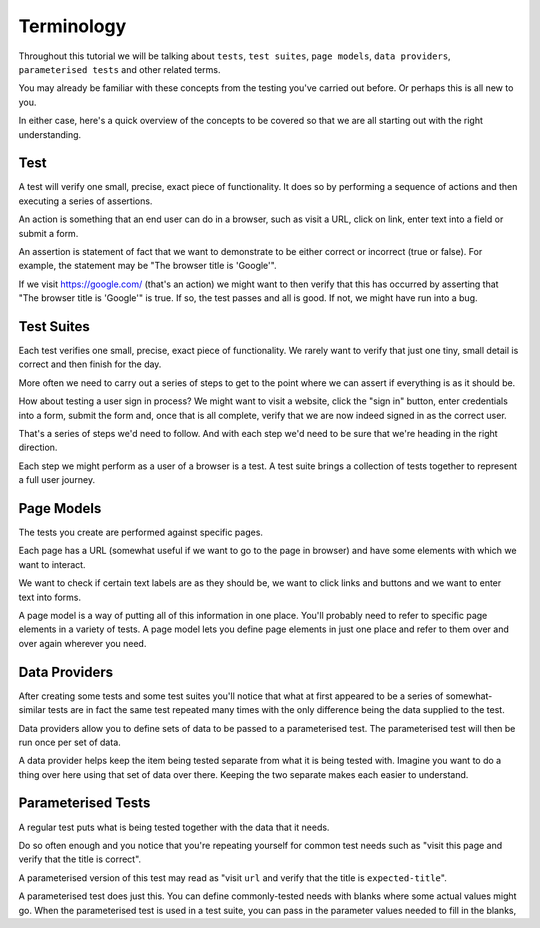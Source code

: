 ===========
Terminology
===========

Throughout this tutorial we will be talking about ``tests``, ``test suites``, ``page models``, ``data providers``,
``parameterised tests`` and other related terms.

You may already be familiar with these concepts from the testing you've carried out before. Or perhaps this is all new
to you.

In either case, here's a quick overview of the concepts to be covered so that we are all starting out with the right
understanding.

----
Test
----

A test will verify one small, precise, exact piece of functionality. It does so by performing a sequence of actions
and then executing a series of assertions.

An action is something that an end user can do in a browser, such as visit a URL, click on link, enter text into a
field or submit a form.

An assertion is statement of fact that we want to demonstrate to be either correct or incorrect (true or false).
For example, the statement may be "The browser title is 'Google'".

If we visit https://google.com/ (that's an action) we might want to then verify that this has occurred by asserting
that "The browser title is 'Google'" is true. If so, the test passes and all is good. If not, we might
have run into a bug.

-----------
Test Suites
-----------

Each test verifies one small, precise, exact piece of functionality. We rarely want to verify that just one tiny, small
detail is correct and then finish for the day.

More often we need to carry out a series of steps to get to the point where we can assert if everything is as it should
be.

How about testing a user sign in process? We might want to visit a website, click the "sign in" button, enter credentials
into a form, submit the form and, once that is all complete, verify that we are now indeed signed in as the correct
user.

That's a series of steps we'd need to follow. And with each step we'd need to be sure that we're heading in the right
direction.

Each step we might perform as a user of a browser is a test. A test suite brings a collection of tests together to
represent a full user journey.

-----------
Page Models
-----------

The tests you create are performed against specific pages.

Each page has a URL (somewhat useful if we want to go to the page in browser) and have some elements with which we want
to interact.

We want to check if certain text labels are as they should be, we want to click links and buttons and we
want to enter text into forms.

A page model is a way of putting all of this information in one place. You'll probably need to refer to specific
page elements in a variety of tests. A page model lets you define page elements in just one place and refer to them
over and over again wherever you need.

--------------
Data Providers
--------------

After creating some tests and some test suites you'll notice that what at first appeared to be a series of
somewhat-similar tests are in fact the same test repeated many times with the only difference being the data supplied
to the test.

Data providers allow you to define sets of data to be passed to a parameterised test. The parameterised test will then
be run once per set of data.

A data provider helps keep the item being tested separate from what it is being tested with. Imagine you want to do
a thing over here using that set of data over there. Keeping the two separate makes each easier to understand.

-------------------
Parameterised Tests
-------------------

A regular test puts what is being tested together with the data that it needs.

Do so often enough and you notice that you're repeating yourself for common test needs such as "visit this page and
verify that the title is correct".

A parameterised version of this test may read as "visit ``url`` and verify that the title is ``expected-title``".

A parameterised test does just this. You can define commonly-tested needs with blanks where some actual values might go.
When the parameterised test is used in a test suite, you can pass in the parameter values needed to fill in the blanks,